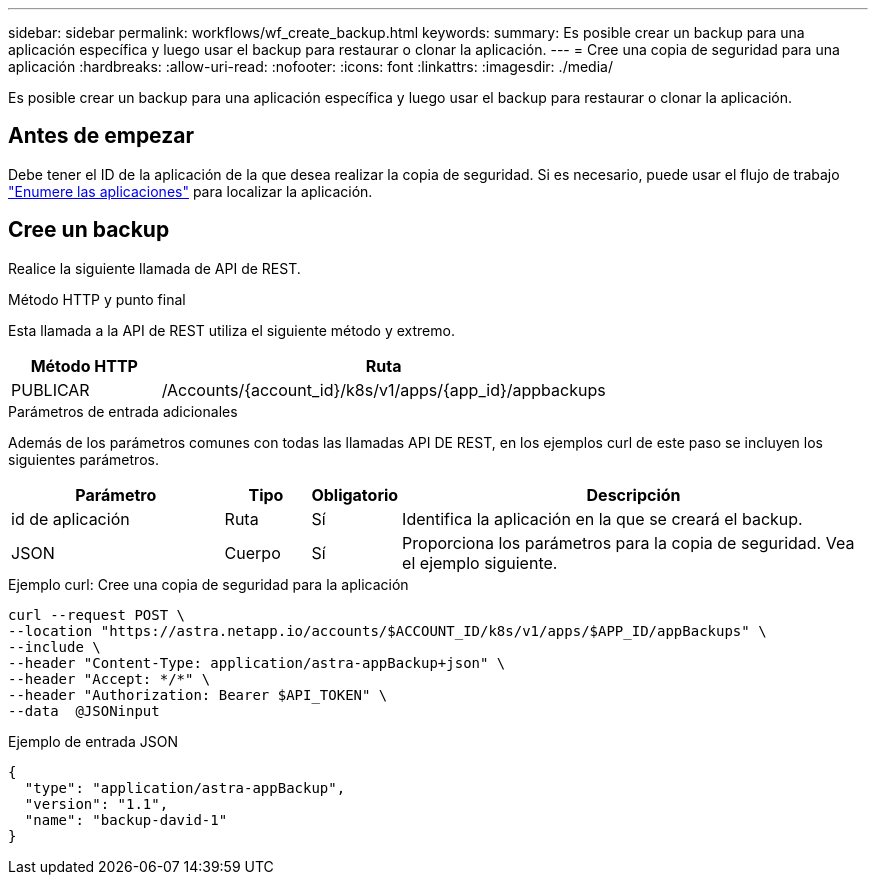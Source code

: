 ---
sidebar: sidebar 
permalink: workflows/wf_create_backup.html 
keywords:  
summary: Es posible crear un backup para una aplicación específica y luego usar el backup para restaurar o clonar la aplicación. 
---
= Cree una copia de seguridad para una aplicación
:hardbreaks:
:allow-uri-read: 
:nofooter: 
:icons: font
:linkattrs: 
:imagesdir: ./media/


[role="lead"]
Es posible crear un backup para una aplicación específica y luego usar el backup para restaurar o clonar la aplicación.



== Antes de empezar

Debe tener el ID de la aplicación de la que desea realizar la copia de seguridad. Si es necesario, puede usar el flujo de trabajo link:wf_list_man_apps.html["Enumere las aplicaciones"] para localizar la aplicación.



== Cree un backup

Realice la siguiente llamada de API de REST.

.Método HTTP y punto final
Esta llamada a la API de REST utiliza el siguiente método y extremo.

[cols="25,75"]
|===
| Método HTTP | Ruta 


| PUBLICAR | /Accounts/{account_id}/k8s/v1/apps/{app_id}/appbackups 
|===
.Parámetros de entrada adicionales
Además de los parámetros comunes con todas las llamadas API DE REST, en los ejemplos curl de este paso se incluyen los siguientes parámetros.

[cols="25,10,10,55"]
|===
| Parámetro | Tipo | Obligatorio | Descripción 


| id de aplicación | Ruta | Sí | Identifica la aplicación en la que se creará el backup. 


| JSON | Cuerpo | Sí | Proporciona los parámetros para la copia de seguridad. Vea el ejemplo siguiente. 
|===
.Ejemplo curl: Cree una copia de seguridad para la aplicación
[source, curl]
----
curl --request POST \
--location "https://astra.netapp.io/accounts/$ACCOUNT_ID/k8s/v1/apps/$APP_ID/appBackups" \
--include \
--header "Content-Type: application/astra-appBackup+json" \
--header "Accept: */*" \
--header "Authorization: Bearer $API_TOKEN" \
--data  @JSONinput
----
.Ejemplo de entrada JSON
[source, json]
----
{
  "type": "application/astra-appBackup",
  "version": "1.1",
  "name": "backup-david-1"
}
----